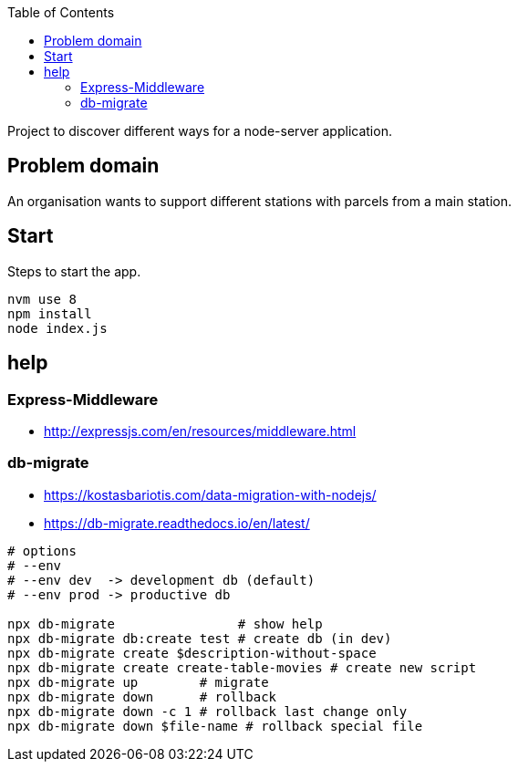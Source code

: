 :toc:

Project to discover different ways for a node-server application.



== Problem domain ==

An organisation wants to support different stations with parcels from 
a main station.

== Start ==

Steps to start the app.

----
nvm use 8
npm install
node index.js
----


== help ==

=== Express-Middleware ===

* http://expressjs.com/en/resources/middleware.html

=== db-migrate ===

* https://kostasbariotis.com/data-migration-with-nodejs/
* https://db-migrate.readthedocs.io/en/latest/

[source,bash]
----
# options
# --env
# --env dev  -> development db (default)
# --env prod -> productive db

npx db-migrate                # show help
npx db-migrate db:create test # create db (in dev)
npx db-migrate create $description-without-space
npx db-migrate create create-table-movies # create new script
npx db-migrate up        # migrate
npx db-migrate down      # rollback
npx db-migrate down -c 1 # rollback last change only
npx db-migrate down $file-name # rollback special file
----